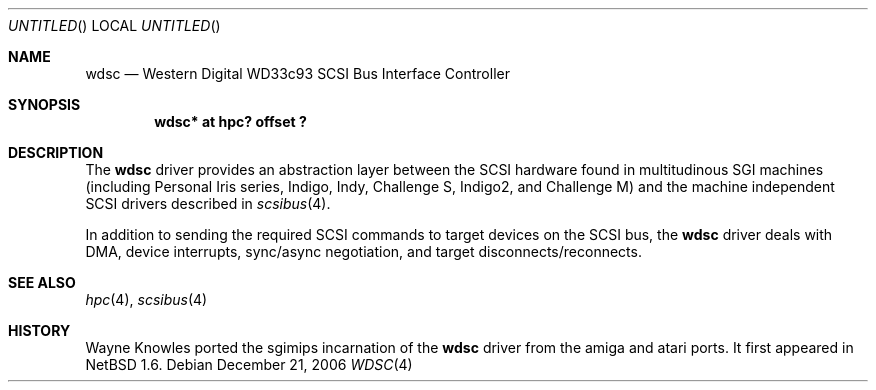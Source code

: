 .\" $NetBSD: wdsc.4,v 1.8.12.1 2008/05/18 12:31:09 yamt Exp $
.\"
.\" Copyright (c) 1999 The NetBSD Foundation, Inc.
.\" All rights reserved.
.\"
.\" This code is derived from software contributed to The NetBSD Foundation
.\" by Steve C. Woodford.
.\"
.\" Redistribution and use in source and binary forms, with or without
.\" modification, are permitted provided that the following conditions
.\" are met:
.\" 1. Redistributions of source code must retain the above copyright
.\"    notice, this list of conditions and the following disclaimer.
.\" 2. Redistributions in binary form must reproduce the above copyright
.\"    notice, this list of conditions and the following disclaimer in the
.\"    documentation and/or other materials provided with the distribution.
.\"
.\" THIS SOFTWARE IS PROVIDED BY THE NETBSD FOUNDATION, INC. AND CONTRIBUTORS
.\" ``AS IS'' AND ANY EXPRESS OR IMPLIED WARRANTIES, INCLUDING, BUT NOT LIMITED
.\" TO, THE IMPLIED WARRANTIES OF MERCHANTABILITY AND FITNESS FOR A PARTICULAR
.\" PURPOSE ARE DISCLAIMED.  IN NO EVENT SHALL THE FOUNDATION OR CONTRIBUTORS
.\" BE LIABLE FOR ANY DIRECT, INDIRECT, INCIDENTAL, SPECIAL, EXEMPLARY, OR
.\" CONSEQUENTIAL DAMAGES (INCLUDING, BUT NOT LIMITED TO, PROCUREMENT OF
.\" SUBSTITUTE GOODS OR SERVICES; LOSS OF USE, DATA, OR PROFITS; OR BUSINESS
.\" INTERRUPTION) HOWEVER CAUSED AND ON ANY THEORY OF LIABILITY, WHETHER IN
.\" CONTRACT, STRICT LIABILITY, OR TORT (INCLUDING NEGLIGENCE OR OTHERWISE)
.\" ARISING IN ANY WAY OUT OF THE USE OF THIS SOFTWARE, EVEN IF ADVISED OF THE
.\" POSSIBILITY OF SUCH DAMAGE.
.\"
.Dd December 21, 2006
.Os
.Dt WDSC 4 sgimips
.Sh NAME
.Nm wdsc
.Nd Western Digital WD33c93 SCSI Bus Interface Controller
.Sh SYNOPSIS
.Cd "wdsc* at hpc? offset ?"
.Sh DESCRIPTION
The
.Nm
driver provides an abstraction layer between the SCSI hardware
found in multitudinous SGI machines (including Personal Iris series,
Indigo, Indy, Challenge S, Indigo2, and Challenge M) and the machine independent
SCSI drivers described in
.Xr scsibus 4 .
.Pp
In addition to sending the required SCSI commands to
target devices on the SCSI bus, the
.Nm
driver deals with DMA, device interrupts, sync/async negotiation,
and target disconnects/reconnects.
.Sh SEE ALSO
.Xr hpc 4 ,
.Xr scsibus 4
.Sh HISTORY
Wayne Knowles ported the sgimips incarnation of the
.Nm
driver from the amiga and atari ports.
It first appeared in
.Nx 1.6 .
